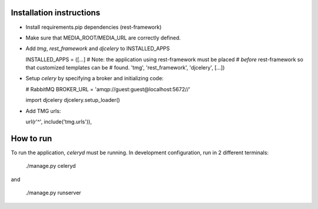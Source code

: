Installation instructions
=========================

- Install requirements.pip dependencies (rest-framework)
- Make sure that MEDIA_ROOT/MEDIA_URL are correctly defined.
- Add `tmg`, `rest_framework` and `djcelery` to  INSTALLED_APPS

  INSTALLED_APPS = ([...]
  # Note: the application using rest-framework must be placed
  # *before* rest-framework so that customized templates can be
  # found.
  'tmg',
  'rest_framework',
  'djcelery',
  [...])

- Setup `celery` by specifying a broker and initializing code:

  # RabbitMQ
  BROKER_URL = 'amqp://guest:guest@localhost:5672//'
  
  import djcelery
  djcelery.setup_loader()

- Add TMG urls:

  url(r'^', include('tmg.urls')),

How to run
==========

To run the application, `celeryd` must be running. In development
configuration, run in 2 different terminals:

  ./manage.py celeryd

and

  ./manage.py runserver
 
